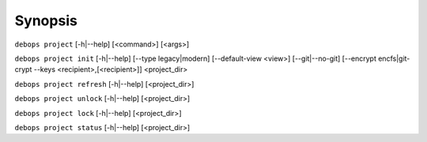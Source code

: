 .. Copyright (C) 2021-2023 Maciej Delmanowski <drybjed@gmail.com>
.. Copyright (C) 2021-2023 DebOps <https://debops.org/>
.. SPDX-License-Identifier: GPL-3.0-only

Synopsis
========

``debops project`` [-h|--help] [<command>] [<args>]

``debops project init`` [-h|--help] [--type legacy|modern] [--default-view <view>] [--git|--no-git] [--encrypt encfs|git-crypt --keys <recipient>,[<recipient>]] <project_dir>

``debops project refresh`` [-h|--help] [<project_dir>]

``debops project unlock`` [-h|--help] [<project_dir>]

``debops project lock`` [-h|--help] [<project_dir>]

``debops project status`` [-h|--help] [<project_dir>]
